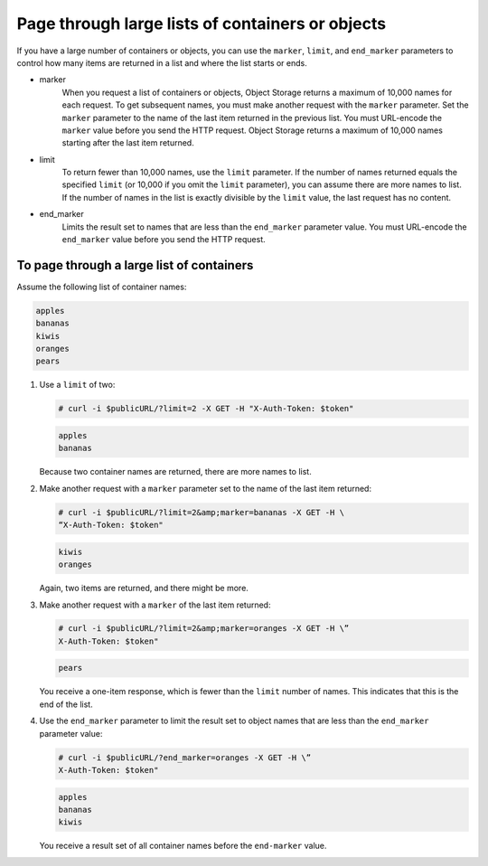 =================================================
Page through large lists of containers or objects
=================================================

If you have a large number of containers or objects, you can use the
``marker``, ``limit``, and ``end_marker`` parameters to control
how many items are returned in a list and where the list starts or ends.

* marker
    When you request a list of containers or objects, Object Storage
    returns a maximum of 10,000 names for each request. To get
    subsequent names, you must make another request with the
    ``marker`` parameter. Set the ``marker`` parameter to the name of
    the last item returned in the previous list. You must URL-encode the
    ``marker`` value before you send the HTTP request. Object Storage
    returns a maximum of 10,000 names starting after the last item
    returned.

* limit
    To return fewer than 10,000 names, use the ``limit`` parameter. If
    the number of names returned equals the specified ``limit`` (or
    10,000 if you omit the ``limit`` parameter), you can assume there
    are more names to list. If the number of names in the list is
    exactly divisible by the ``limit`` value, the last request has no
    content.

* end_marker
    Limits the result set to names that are less than the
    ``end_marker`` parameter value. You must URL-encode the
    ``end_marker`` value before you send the HTTP request.

To page through a large list of containers
~~~~~~~~~~~~~~~~~~~~~~~~~~~~~~~~~~~~~~~~~~

Assume the following list of container names:

.. code::

    apples
    bananas
    kiwis
    oranges
    pears

#. Use a ``limit`` of two:

   .. code::

       # curl -i $publicURL/?limit=2 -X GET -H "X-Auth-Token: $token"

   .. code::

       apples
       bananas

   Because two container names are returned, there are more names to
   list.

#. Make another request with a ``marker`` parameter set to the name of
   the last item returned:

   .. code::

       # curl -i $publicURL/?limit=2&amp;marker=bananas -X GET -H \
       “X-Auth-Token: $token"

   .. code::

       kiwis
       oranges

   Again, two items are returned, and there might be more.

#. Make another request with a ``marker`` of the last item returned:

   .. code::

       # curl -i $publicURL/?limit=2&amp;marker=oranges -X GET -H \”
       X-Auth-Token: $token"

   .. code::

       pears

   You receive a one-item response, which is fewer than the ``limit``
   number of names. This indicates that this is the end of the list.

#. Use the ``end_marker`` parameter to limit the result set to object
   names that are less than the ``end_marker`` parameter value:

   .. code::

       # curl -i $publicURL/?end_marker=oranges -X GET -H \”
       X-Auth-Token: $token"

   .. code::

       apples
       bananas
       kiwis

   You receive a result set of all container names before the
   ``end-marker`` value.
